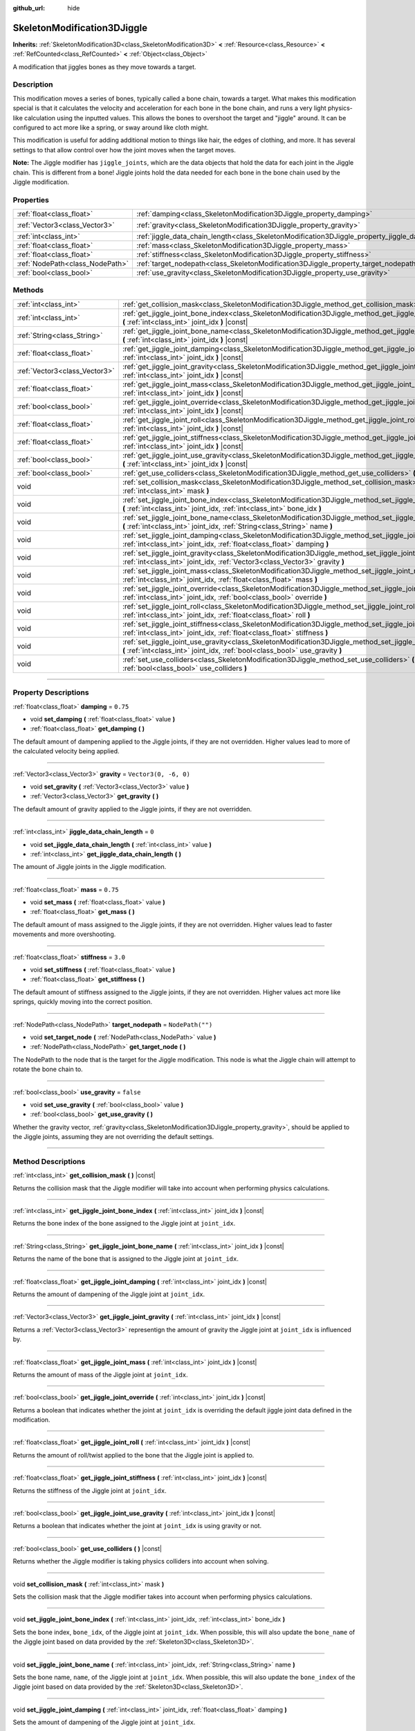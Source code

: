 :github_url: hide

.. DO NOT EDIT THIS FILE!!!
.. Generated automatically from Godot engine sources.
.. Generator: https://github.com/godotengine/godot/tree/master/doc/tools/make_rst.py.
.. XML source: https://github.com/godotengine/godot/tree/master/doc/classes/SkeletonModification3DJiggle.xml.

.. _class_SkeletonModification3DJiggle:

SkeletonModification3DJiggle
============================

**Inherits:** :ref:`SkeletonModification3D<class_SkeletonModification3D>` **<** :ref:`Resource<class_Resource>` **<** :ref:`RefCounted<class_RefCounted>` **<** :ref:`Object<class_Object>`

A modification that jiggles bones as they move towards a target.

.. rst-class:: classref-introduction-group

Description
-----------

This modification moves a series of bones, typically called a bone chain, towards a target. What makes this modification special is that it calculates the velocity and acceleration for each bone in the bone chain, and runs a very light physics-like calculation using the inputted values. This allows the bones to overshoot the target and "jiggle" around. It can be configured to act more like a spring, or sway around like cloth might.

This modification is useful for adding additional motion to things like hair, the edges of clothing, and more. It has several settings to that allow control over how the joint moves when the target moves.

\ **Note:** The Jiggle modifier has ``jiggle_joints``, which are the data objects that hold the data for each joint in the Jiggle chain. This is different from a bone! Jiggle joints hold the data needed for each bone in the bone chain used by the Jiggle modification.

.. rst-class:: classref-reftable-group

Properties
----------

.. table::
   :widths: auto

   +---------------------------------+-------------------------------------------------------------------------------------------------------+-----------------------+
   | :ref:`float<class_float>`       | :ref:`damping<class_SkeletonModification3DJiggle_property_damping>`                                   | ``0.75``              |
   +---------------------------------+-------------------------------------------------------------------------------------------------------+-----------------------+
   | :ref:`Vector3<class_Vector3>`   | :ref:`gravity<class_SkeletonModification3DJiggle_property_gravity>`                                   | ``Vector3(0, -6, 0)`` |
   +---------------------------------+-------------------------------------------------------------------------------------------------------+-----------------------+
   | :ref:`int<class_int>`           | :ref:`jiggle_data_chain_length<class_SkeletonModification3DJiggle_property_jiggle_data_chain_length>` | ``0``                 |
   +---------------------------------+-------------------------------------------------------------------------------------------------------+-----------------------+
   | :ref:`float<class_float>`       | :ref:`mass<class_SkeletonModification3DJiggle_property_mass>`                                         | ``0.75``              |
   +---------------------------------+-------------------------------------------------------------------------------------------------------+-----------------------+
   | :ref:`float<class_float>`       | :ref:`stiffness<class_SkeletonModification3DJiggle_property_stiffness>`                               | ``3.0``               |
   +---------------------------------+-------------------------------------------------------------------------------------------------------+-----------------------+
   | :ref:`NodePath<class_NodePath>` | :ref:`target_nodepath<class_SkeletonModification3DJiggle_property_target_nodepath>`                   | ``NodePath("")``      |
   +---------------------------------+-------------------------------------------------------------------------------------------------------+-----------------------+
   | :ref:`bool<class_bool>`         | :ref:`use_gravity<class_SkeletonModification3DJiggle_property_use_gravity>`                           | ``false``             |
   +---------------------------------+-------------------------------------------------------------------------------------------------------+-----------------------+

.. rst-class:: classref-reftable-group

Methods
-------

.. table::
   :widths: auto

   +-------------------------------+----------------------------------------------------------------------------------------------------------------------------------------------------------------------------------------------+
   | :ref:`int<class_int>`         | :ref:`get_collision_mask<class_SkeletonModification3DJiggle_method_get_collision_mask>` **(** **)** |const|                                                                                  |
   +-------------------------------+----------------------------------------------------------------------------------------------------------------------------------------------------------------------------------------------+
   | :ref:`int<class_int>`         | :ref:`get_jiggle_joint_bone_index<class_SkeletonModification3DJiggle_method_get_jiggle_joint_bone_index>` **(** :ref:`int<class_int>` joint_idx **)** |const|                                |
   +-------------------------------+----------------------------------------------------------------------------------------------------------------------------------------------------------------------------------------------+
   | :ref:`String<class_String>`   | :ref:`get_jiggle_joint_bone_name<class_SkeletonModification3DJiggle_method_get_jiggle_joint_bone_name>` **(** :ref:`int<class_int>` joint_idx **)** |const|                                  |
   +-------------------------------+----------------------------------------------------------------------------------------------------------------------------------------------------------------------------------------------+
   | :ref:`float<class_float>`     | :ref:`get_jiggle_joint_damping<class_SkeletonModification3DJiggle_method_get_jiggle_joint_damping>` **(** :ref:`int<class_int>` joint_idx **)** |const|                                      |
   +-------------------------------+----------------------------------------------------------------------------------------------------------------------------------------------------------------------------------------------+
   | :ref:`Vector3<class_Vector3>` | :ref:`get_jiggle_joint_gravity<class_SkeletonModification3DJiggle_method_get_jiggle_joint_gravity>` **(** :ref:`int<class_int>` joint_idx **)** |const|                                      |
   +-------------------------------+----------------------------------------------------------------------------------------------------------------------------------------------------------------------------------------------+
   | :ref:`float<class_float>`     | :ref:`get_jiggle_joint_mass<class_SkeletonModification3DJiggle_method_get_jiggle_joint_mass>` **(** :ref:`int<class_int>` joint_idx **)** |const|                                            |
   +-------------------------------+----------------------------------------------------------------------------------------------------------------------------------------------------------------------------------------------+
   | :ref:`bool<class_bool>`       | :ref:`get_jiggle_joint_override<class_SkeletonModification3DJiggle_method_get_jiggle_joint_override>` **(** :ref:`int<class_int>` joint_idx **)** |const|                                    |
   +-------------------------------+----------------------------------------------------------------------------------------------------------------------------------------------------------------------------------------------+
   | :ref:`float<class_float>`     | :ref:`get_jiggle_joint_roll<class_SkeletonModification3DJiggle_method_get_jiggle_joint_roll>` **(** :ref:`int<class_int>` joint_idx **)** |const|                                            |
   +-------------------------------+----------------------------------------------------------------------------------------------------------------------------------------------------------------------------------------------+
   | :ref:`float<class_float>`     | :ref:`get_jiggle_joint_stiffness<class_SkeletonModification3DJiggle_method_get_jiggle_joint_stiffness>` **(** :ref:`int<class_int>` joint_idx **)** |const|                                  |
   +-------------------------------+----------------------------------------------------------------------------------------------------------------------------------------------------------------------------------------------+
   | :ref:`bool<class_bool>`       | :ref:`get_jiggle_joint_use_gravity<class_SkeletonModification3DJiggle_method_get_jiggle_joint_use_gravity>` **(** :ref:`int<class_int>` joint_idx **)** |const|                              |
   +-------------------------------+----------------------------------------------------------------------------------------------------------------------------------------------------------------------------------------------+
   | :ref:`bool<class_bool>`       | :ref:`get_use_colliders<class_SkeletonModification3DJiggle_method_get_use_colliders>` **(** **)** |const|                                                                                    |
   +-------------------------------+----------------------------------------------------------------------------------------------------------------------------------------------------------------------------------------------+
   | void                          | :ref:`set_collision_mask<class_SkeletonModification3DJiggle_method_set_collision_mask>` **(** :ref:`int<class_int>` mask **)**                                                               |
   +-------------------------------+----------------------------------------------------------------------------------------------------------------------------------------------------------------------------------------------+
   | void                          | :ref:`set_jiggle_joint_bone_index<class_SkeletonModification3DJiggle_method_set_jiggle_joint_bone_index>` **(** :ref:`int<class_int>` joint_idx, :ref:`int<class_int>` bone_idx **)**        |
   +-------------------------------+----------------------------------------------------------------------------------------------------------------------------------------------------------------------------------------------+
   | void                          | :ref:`set_jiggle_joint_bone_name<class_SkeletonModification3DJiggle_method_set_jiggle_joint_bone_name>` **(** :ref:`int<class_int>` joint_idx, :ref:`String<class_String>` name **)**        |
   +-------------------------------+----------------------------------------------------------------------------------------------------------------------------------------------------------------------------------------------+
   | void                          | :ref:`set_jiggle_joint_damping<class_SkeletonModification3DJiggle_method_set_jiggle_joint_damping>` **(** :ref:`int<class_int>` joint_idx, :ref:`float<class_float>` damping **)**           |
   +-------------------------------+----------------------------------------------------------------------------------------------------------------------------------------------------------------------------------------------+
   | void                          | :ref:`set_jiggle_joint_gravity<class_SkeletonModification3DJiggle_method_set_jiggle_joint_gravity>` **(** :ref:`int<class_int>` joint_idx, :ref:`Vector3<class_Vector3>` gravity **)**       |
   +-------------------------------+----------------------------------------------------------------------------------------------------------------------------------------------------------------------------------------------+
   | void                          | :ref:`set_jiggle_joint_mass<class_SkeletonModification3DJiggle_method_set_jiggle_joint_mass>` **(** :ref:`int<class_int>` joint_idx, :ref:`float<class_float>` mass **)**                    |
   +-------------------------------+----------------------------------------------------------------------------------------------------------------------------------------------------------------------------------------------+
   | void                          | :ref:`set_jiggle_joint_override<class_SkeletonModification3DJiggle_method_set_jiggle_joint_override>` **(** :ref:`int<class_int>` joint_idx, :ref:`bool<class_bool>` override **)**          |
   +-------------------------------+----------------------------------------------------------------------------------------------------------------------------------------------------------------------------------------------+
   | void                          | :ref:`set_jiggle_joint_roll<class_SkeletonModification3DJiggle_method_set_jiggle_joint_roll>` **(** :ref:`int<class_int>` joint_idx, :ref:`float<class_float>` roll **)**                    |
   +-------------------------------+----------------------------------------------------------------------------------------------------------------------------------------------------------------------------------------------+
   | void                          | :ref:`set_jiggle_joint_stiffness<class_SkeletonModification3DJiggle_method_set_jiggle_joint_stiffness>` **(** :ref:`int<class_int>` joint_idx, :ref:`float<class_float>` stiffness **)**     |
   +-------------------------------+----------------------------------------------------------------------------------------------------------------------------------------------------------------------------------------------+
   | void                          | :ref:`set_jiggle_joint_use_gravity<class_SkeletonModification3DJiggle_method_set_jiggle_joint_use_gravity>` **(** :ref:`int<class_int>` joint_idx, :ref:`bool<class_bool>` use_gravity **)** |
   +-------------------------------+----------------------------------------------------------------------------------------------------------------------------------------------------------------------------------------------+
   | void                          | :ref:`set_use_colliders<class_SkeletonModification3DJiggle_method_set_use_colliders>` **(** :ref:`bool<class_bool>` use_colliders **)**                                                      |
   +-------------------------------+----------------------------------------------------------------------------------------------------------------------------------------------------------------------------------------------+

.. rst-class:: classref-section-separator

----

.. rst-class:: classref-descriptions-group

Property Descriptions
---------------------

.. _class_SkeletonModification3DJiggle_property_damping:

.. rst-class:: classref-property

:ref:`float<class_float>` **damping** = ``0.75``

.. rst-class:: classref-property-setget

- void **set_damping** **(** :ref:`float<class_float>` value **)**
- :ref:`float<class_float>` **get_damping** **(** **)**

The default amount of dampening applied to the Jiggle joints, if they are not overridden. Higher values lead to more of the calculated velocity being applied.

.. rst-class:: classref-item-separator

----

.. _class_SkeletonModification3DJiggle_property_gravity:

.. rst-class:: classref-property

:ref:`Vector3<class_Vector3>` **gravity** = ``Vector3(0, -6, 0)``

.. rst-class:: classref-property-setget

- void **set_gravity** **(** :ref:`Vector3<class_Vector3>` value **)**
- :ref:`Vector3<class_Vector3>` **get_gravity** **(** **)**

The default amount of gravity applied to the Jiggle joints, if they are not overridden.

.. rst-class:: classref-item-separator

----

.. _class_SkeletonModification3DJiggle_property_jiggle_data_chain_length:

.. rst-class:: classref-property

:ref:`int<class_int>` **jiggle_data_chain_length** = ``0``

.. rst-class:: classref-property-setget

- void **set_jiggle_data_chain_length** **(** :ref:`int<class_int>` value **)**
- :ref:`int<class_int>` **get_jiggle_data_chain_length** **(** **)**

The amount of Jiggle joints in the Jiggle modification.

.. rst-class:: classref-item-separator

----

.. _class_SkeletonModification3DJiggle_property_mass:

.. rst-class:: classref-property

:ref:`float<class_float>` **mass** = ``0.75``

.. rst-class:: classref-property-setget

- void **set_mass** **(** :ref:`float<class_float>` value **)**
- :ref:`float<class_float>` **get_mass** **(** **)**

The default amount of mass assigned to the Jiggle joints, if they are not overridden. Higher values lead to faster movements and more overshooting.

.. rst-class:: classref-item-separator

----

.. _class_SkeletonModification3DJiggle_property_stiffness:

.. rst-class:: classref-property

:ref:`float<class_float>` **stiffness** = ``3.0``

.. rst-class:: classref-property-setget

- void **set_stiffness** **(** :ref:`float<class_float>` value **)**
- :ref:`float<class_float>` **get_stiffness** **(** **)**

The default amount of stiffness assigned to the Jiggle joints, if they are not overridden. Higher values act more like springs, quickly moving into the correct position.

.. rst-class:: classref-item-separator

----

.. _class_SkeletonModification3DJiggle_property_target_nodepath:

.. rst-class:: classref-property

:ref:`NodePath<class_NodePath>` **target_nodepath** = ``NodePath("")``

.. rst-class:: classref-property-setget

- void **set_target_node** **(** :ref:`NodePath<class_NodePath>` value **)**
- :ref:`NodePath<class_NodePath>` **get_target_node** **(** **)**

The NodePath to the node that is the target for the Jiggle modification. This node is what the Jiggle chain will attempt to rotate the bone chain to.

.. rst-class:: classref-item-separator

----

.. _class_SkeletonModification3DJiggle_property_use_gravity:

.. rst-class:: classref-property

:ref:`bool<class_bool>` **use_gravity** = ``false``

.. rst-class:: classref-property-setget

- void **set_use_gravity** **(** :ref:`bool<class_bool>` value **)**
- :ref:`bool<class_bool>` **get_use_gravity** **(** **)**

Whether the gravity vector, :ref:`gravity<class_SkeletonModification3DJiggle_property_gravity>`, should be applied to the Jiggle joints, assuming they are not overriding the default settings.

.. rst-class:: classref-section-separator

----

.. rst-class:: classref-descriptions-group

Method Descriptions
-------------------

.. _class_SkeletonModification3DJiggle_method_get_collision_mask:

.. rst-class:: classref-method

:ref:`int<class_int>` **get_collision_mask** **(** **)** |const|

Returns the collision mask that the Jiggle modifier will take into account when performing physics calculations.

.. rst-class:: classref-item-separator

----

.. _class_SkeletonModification3DJiggle_method_get_jiggle_joint_bone_index:

.. rst-class:: classref-method

:ref:`int<class_int>` **get_jiggle_joint_bone_index** **(** :ref:`int<class_int>` joint_idx **)** |const|

Returns the bone index of the bone assigned to the Jiggle joint at ``joint_idx``.

.. rst-class:: classref-item-separator

----

.. _class_SkeletonModification3DJiggle_method_get_jiggle_joint_bone_name:

.. rst-class:: classref-method

:ref:`String<class_String>` **get_jiggle_joint_bone_name** **(** :ref:`int<class_int>` joint_idx **)** |const|

Returns the name of the bone that is assigned to the Jiggle joint at ``joint_idx``.

.. rst-class:: classref-item-separator

----

.. _class_SkeletonModification3DJiggle_method_get_jiggle_joint_damping:

.. rst-class:: classref-method

:ref:`float<class_float>` **get_jiggle_joint_damping** **(** :ref:`int<class_int>` joint_idx **)** |const|

Returns the amount of dampening of the Jiggle joint at ``joint_idx``.

.. rst-class:: classref-item-separator

----

.. _class_SkeletonModification3DJiggle_method_get_jiggle_joint_gravity:

.. rst-class:: classref-method

:ref:`Vector3<class_Vector3>` **get_jiggle_joint_gravity** **(** :ref:`int<class_int>` joint_idx **)** |const|

Returns a :ref:`Vector3<class_Vector3>` representign the amount of gravity the Jiggle joint at ``joint_idx`` is influenced by.

.. rst-class:: classref-item-separator

----

.. _class_SkeletonModification3DJiggle_method_get_jiggle_joint_mass:

.. rst-class:: classref-method

:ref:`float<class_float>` **get_jiggle_joint_mass** **(** :ref:`int<class_int>` joint_idx **)** |const|

Returns the amount of mass of the Jiggle joint at ``joint_idx``.

.. rst-class:: classref-item-separator

----

.. _class_SkeletonModification3DJiggle_method_get_jiggle_joint_override:

.. rst-class:: classref-method

:ref:`bool<class_bool>` **get_jiggle_joint_override** **(** :ref:`int<class_int>` joint_idx **)** |const|

Returns a boolean that indicates whether the joint at ``joint_idx`` is overriding the default jiggle joint data defined in the modification.

.. rst-class:: classref-item-separator

----

.. _class_SkeletonModification3DJiggle_method_get_jiggle_joint_roll:

.. rst-class:: classref-method

:ref:`float<class_float>` **get_jiggle_joint_roll** **(** :ref:`int<class_int>` joint_idx **)** |const|

Returns the amount of roll/twist applied to the bone that the Jiggle joint is applied to.

.. rst-class:: classref-item-separator

----

.. _class_SkeletonModification3DJiggle_method_get_jiggle_joint_stiffness:

.. rst-class:: classref-method

:ref:`float<class_float>` **get_jiggle_joint_stiffness** **(** :ref:`int<class_int>` joint_idx **)** |const|

Returns the stiffness of the Jiggle joint at ``joint_idx``.

.. rst-class:: classref-item-separator

----

.. _class_SkeletonModification3DJiggle_method_get_jiggle_joint_use_gravity:

.. rst-class:: classref-method

:ref:`bool<class_bool>` **get_jiggle_joint_use_gravity** **(** :ref:`int<class_int>` joint_idx **)** |const|

Returns a boolean that indicates whether the joint at ``joint_idx`` is using gravity or not.

.. rst-class:: classref-item-separator

----

.. _class_SkeletonModification3DJiggle_method_get_use_colliders:

.. rst-class:: classref-method

:ref:`bool<class_bool>` **get_use_colliders** **(** **)** |const|

Returns whether the Jiggle modifier is taking physics colliders into account when solving.

.. rst-class:: classref-item-separator

----

.. _class_SkeletonModification3DJiggle_method_set_collision_mask:

.. rst-class:: classref-method

void **set_collision_mask** **(** :ref:`int<class_int>` mask **)**

Sets the collision mask that the Jiggle modifier takes into account when performing physics calculations.

.. rst-class:: classref-item-separator

----

.. _class_SkeletonModification3DJiggle_method_set_jiggle_joint_bone_index:

.. rst-class:: classref-method

void **set_jiggle_joint_bone_index** **(** :ref:`int<class_int>` joint_idx, :ref:`int<class_int>` bone_idx **)**

Sets the bone index, ``bone_idx``, of the Jiggle joint at ``joint_idx``. When possible, this will also update the ``bone_name`` of the Jiggle joint based on data provided by the :ref:`Skeleton3D<class_Skeleton3D>`.

.. rst-class:: classref-item-separator

----

.. _class_SkeletonModification3DJiggle_method_set_jiggle_joint_bone_name:

.. rst-class:: classref-method

void **set_jiggle_joint_bone_name** **(** :ref:`int<class_int>` joint_idx, :ref:`String<class_String>` name **)**

Sets the bone name, ``name``, of the Jiggle joint at ``joint_idx``. When possible, this will also update the ``bone_index`` of the Jiggle joint based on data provided by the :ref:`Skeleton3D<class_Skeleton3D>`.

.. rst-class:: classref-item-separator

----

.. _class_SkeletonModification3DJiggle_method_set_jiggle_joint_damping:

.. rst-class:: classref-method

void **set_jiggle_joint_damping** **(** :ref:`int<class_int>` joint_idx, :ref:`float<class_float>` damping **)**

Sets the amount of dampening of the Jiggle joint at ``joint_idx``.

.. rst-class:: classref-item-separator

----

.. _class_SkeletonModification3DJiggle_method_set_jiggle_joint_gravity:

.. rst-class:: classref-method

void **set_jiggle_joint_gravity** **(** :ref:`int<class_int>` joint_idx, :ref:`Vector3<class_Vector3>` gravity **)**

Sets the gravity vector of the Jiggle joint at ``joint_idx``.

.. rst-class:: classref-item-separator

----

.. _class_SkeletonModification3DJiggle_method_set_jiggle_joint_mass:

.. rst-class:: classref-method

void **set_jiggle_joint_mass** **(** :ref:`int<class_int>` joint_idx, :ref:`float<class_float>` mass **)**

Sets the of mass of the Jiggle joint at ``joint_idx``.

.. rst-class:: classref-item-separator

----

.. _class_SkeletonModification3DJiggle_method_set_jiggle_joint_override:

.. rst-class:: classref-method

void **set_jiggle_joint_override** **(** :ref:`int<class_int>` joint_idx, :ref:`bool<class_bool>` override **)**

Sets whether the Jiggle joint at ``joint_idx`` should override the default Jiggle joint settings. Setting this to true will make the joint use its own settings rather than the default ones attached to the modification.

.. rst-class:: classref-item-separator

----

.. _class_SkeletonModification3DJiggle_method_set_jiggle_joint_roll:

.. rst-class:: classref-method

void **set_jiggle_joint_roll** **(** :ref:`int<class_int>` joint_idx, :ref:`float<class_float>` roll **)**

Sets the amount of roll/twist on the bone the Jiggle joint is attached to.

.. rst-class:: classref-item-separator

----

.. _class_SkeletonModification3DJiggle_method_set_jiggle_joint_stiffness:

.. rst-class:: classref-method

void **set_jiggle_joint_stiffness** **(** :ref:`int<class_int>` joint_idx, :ref:`float<class_float>` stiffness **)**

Sets the of stiffness of the Jiggle joint at ``joint_idx``.

.. rst-class:: classref-item-separator

----

.. _class_SkeletonModification3DJiggle_method_set_jiggle_joint_use_gravity:

.. rst-class:: classref-method

void **set_jiggle_joint_use_gravity** **(** :ref:`int<class_int>` joint_idx, :ref:`bool<class_bool>` use_gravity **)**

Sets whether the Jiggle joint at ``joint_idx`` should use gravity.

.. rst-class:: classref-item-separator

----

.. _class_SkeletonModification3DJiggle_method_set_use_colliders:

.. rst-class:: classref-method

void **set_use_colliders** **(** :ref:`bool<class_bool>` use_colliders **)**

When ``true``, the Jiggle modifier will use raycasting to prevent the Jiggle joints from rotating themselves into collision objects when solving.

.. |virtual| replace:: :abbr:`virtual (This method should typically be overridden by the user to have any effect.)`
.. |const| replace:: :abbr:`const (This method has no side effects. It doesn't modify any of the instance's member variables.)`
.. |vararg| replace:: :abbr:`vararg (This method accepts any number of arguments after the ones described here.)`
.. |constructor| replace:: :abbr:`constructor (This method is used to construct a type.)`
.. |static| replace:: :abbr:`static (This method doesn't need an instance to be called, so it can be called directly using the class name.)`
.. |operator| replace:: :abbr:`operator (This method describes a valid operator to use with this type as left-hand operand.)`
